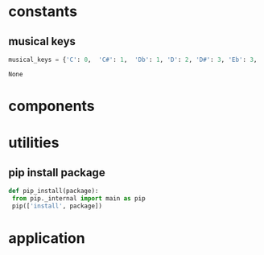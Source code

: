 * constants
** musical keys
   #+BEGIN_SRC python :tangle util.py
 musical_keys = {'C': 0,  'C#': 1,  'Db': 1, 'D': 2, 'D#': 3, 'Eb': 3, 'E': 4, 'F': 5, 'F#': 6, 'Gb': 6, 'G': 7, 'G#' : 8, 'Ab': 8, 'A': 9, 'A#': 10, 'Bb': 10, 'Cb': 11, 'B': 11}
   #+END_SRC

   #+RESULTS:
   : None
* components
* utilities
** pip install package
   #+BEGIN_SRC python :tangle util.py
     def pip_install(package):
      from pip._internal import main as pip
      pip(['install', package])
   #+END_SRC
* application

